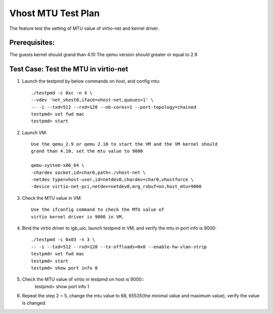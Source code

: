.. Copyright (c) <2018>, Intel Corporation
   All rights reserved.

   Redistribution and use in source and binary forms, with or without
   modification, are permitted provided that the following conditions
   are met:

   - Redistributions of source code must retain the above copyright
     notice, this list of conditions and the following disclaimer.

   - Redistributions in binary form must reproduce the above copyright
     notice, this list of conditions and the following disclaimer in
     the documentation and/or other materials provided with the
     distribution.

   - Neither the name of Intel Corporation nor the names of its
     contributors may be used to endorse or promote products derived
     from this software without specific prior written permission.

   THIS SOFTWARE IS PROVIDED BY THE COPYRIGHT HOLDERS AND CONTRIBUTORS
   "AS IS" AND ANY EXPRESS OR IMPLIED WARRANTIES, INCLUDING, BUT NOT
   LIMITED TO, THE IMPLIED WARRANTIES OF MERCHANTABILITY AND FITNESS
   FOR A PARTICULAR PURPOSE ARE DISCLAIMED. IN NO EVENT SHALL THE
   COPYRIGHT OWNER OR CONTRIBUTORS BE LIABLE FOR ANY DIRECT, INDIRECT,
   INCIDENTAL, SPECIAL, EXEMPLARY, OR CONSEQUENTIAL DAMAGES
   (INCLUDING, BUT NOT LIMITED TO, PROCUREMENT OF SUBSTITUTE GOODS OR
   SERVICES; LOSS OF USE, DATA, OR PROFITS; OR BUSINESS INTERRUPTION)
   HOWEVER CAUSED AND ON ANY THEORY OF LIABILITY, WHETHER IN CONTRACT,
   STRICT LIABILITY, OR TORT (INCLUDING NEGLIGENCE OR OTHERWISE)
   ARISING IN ANY WAY OUT OF THE USE OF THIS SOFTWARE, EVEN IF ADVISED
   OF THE POSSIBILITY OF SUCH DAMAGE.

===================
Vhost MTU Test Plan
===================

The feature test the setting of MTU value of virtio-net and kernel driver.

Prerequisites:
==============

The guests kernel should grand than 4.10
The qemu version should greater or equal to 2.9

Test Case: Test the MTU in virtio-net
=====================================
1. Launch the testpmd by below commands on host, and config mtu::

    ./testpmd -c 0xc -n 4 \
    --vdev 'net_vhost0,iface=vhost-net,queues=1' \
    -- -i --txd=512 --rxd=128 --nb-cores=1 --port-topology=chained
    testpmd> set fwd mac
    testpmd> start

2. Launch VM::

    Use the qemu_2.9 or qemu 2.10 to start the VM and the VM kernel should
    grand than 4.10, set the mtu value to 9000

    qemu-system-x86_64 \
    -chardev socket,id=char0,path=./vhost-net \
    -netdev type=vhost-user,id=netdev0,chardev=char0,vhostforce \
    -device virtio-net-pci,netdev=netdev0,mrg_rxbuf=on,host_mtu=9000

3. Check the MTU value in VM::

    Use the ifconfig command to check the MTU value of
    virtio kernel driver is 9000 in VM.

4. Bind the virtio driver to igb_uio, launch testpmd in VM, and verify 
   the mtu in port info is 9000::
 
    ./testpmd -c 0x03 -n 3 \
    -- -i --txd=512 --rxd=128 --tx-offloads=0x0 --enable-hw-vlan-strip
    testpmd> set fwd mac
    testpmd> start
    testpmd> show port info 0

5. Check the MTU value of virtio in testpmd on host is 9000::
    testpmd> show port info 1

6. Repeat the step 2 ~ 5, change the mtu value to 68, 65535(the minimal value
   and maximum value), verify the value is changed.
